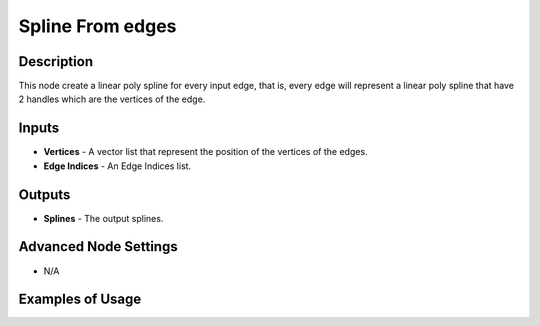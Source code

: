 Spline From edges
=================

Description
-----------
This node create a linear poly spline for every input edge, that is, every edge will represent a linear poly spline that have 2 handles which are the vertices of the edge.

.. image:: images/splines_from_edges_node.png
   :width: 160pt

Inputs
------

- **Vertices** - A vector list that represent the position of the vertices of the edges.
- **Edge Indices** - An Edge Indices list.

Outputs
-------

- **Splines** - The output splines.

Advanced Node Settings
----------------------

- N/A

Examples of Usage
-----------------

.. image:: gifs/splines_from_edges_node_example.gif
